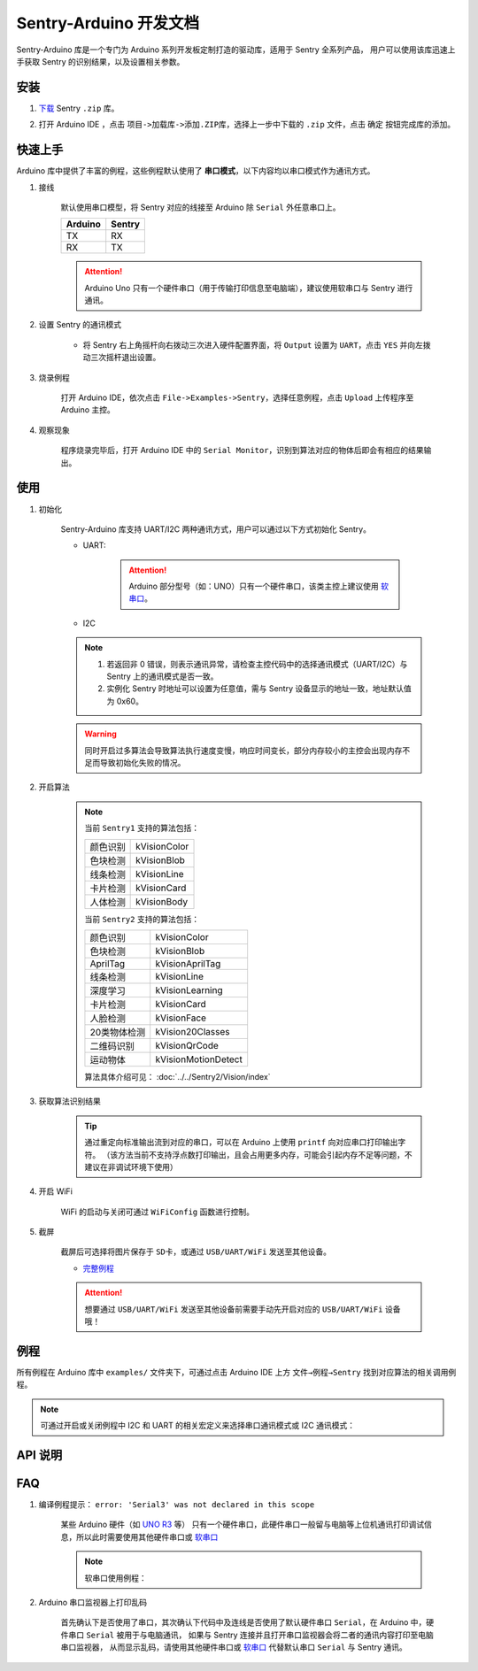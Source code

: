 .. _chapter_arduino_index:

Sentry-Arduino 开发文档
=======================

Sentry-Arduino 库是一个专门为 Arduino 系列开发板定制打造的驱动库，适用于 Sentry 全系列产品，
用户可以使用该库迅速上手获取 Sentry 的识别结果，以及设置相关参数。

安装
----

1. `下载 <https://github.com/AITosee/Sentry-Arduino/releases>`_ Sentry ``.zip`` 库。
2. 打开 Arduino IDE ，点击 ``项目->加载库->添加.ZIP库``，选择上一步中下载的 ``.zip`` 文件，点击 ``确定`` 按钮完成库的添加。

    .. image:: images/arduine_add_library.png

快速上手
--------

Arduino 库中提供了丰富的例程，这些例程默认使用了 **串口模式**，以下内容均以串口模式作为通讯方式。

1. 接线

    默认使用串口模型，将 Sentry 对应的线接至 Arduino 除 ``Serial`` 外任意串口上。

    +---------+--------+
    | Arduino | Sentry |
    +=========+========+
    |   TX    |   RX   |
    +---------+--------+
    |   RX    |   TX   |
    +---------+--------+

    .. attention::

        Arduino Uno 只有一个硬件串口（用于传输打印信息至电脑端），建议使用软串口与 Sentry 进行通讯。

2. 设置 Sentry 的通讯模式

    - 将 Sentry 右上角摇杆向右拨动三次进入硬件配置界面，将 ``Output`` 设置为 ``UART``，点击 ``YES`` 并向左拨动三次摇杆退出设置。

        .. image:: images/sentry_set_uart_mode.jpg

3. 烧录例程

    打开 Arduino IDE，依次点击 ``File->Examples->Sentry``，选择任意例程，点击 ``Upload`` 上传程序至 Arduino 主控。

4. 观察现象

    程序烧录完毕后，打开 Arduino IDE 中的 ``Serial Monitor``，识别到算法对应的物体后即会有相应的结果输出。

使用
----

1. 初始化

    Sentry-Arduino 库支持 UART/I2C 两种通讯方式，用户可以通过以下方式初始化 Sentry。

    - UART:

        .. code-block:: cpp
            :linenos:
            :emphasize-lines: 10,11

            #include <Arduino.h>
            #include <Sentry.h>

            /* 定义 Sentry 型号，此处使用了 Sentry2 作为例子，可替换成其他型号如 Sentry1 等 */
            typedef Sentry2 Sentry;

            /* 实例化 Sentry，创建 Sentry 变量，并指定 Sentry 地址为 0x60 */
            Sentry sentry(0x60);

            void setup() {
                /* 设置 Arduino(mega2560) 串口3波特率与 Sentry 一致 */
                Serial3.begin(9600);
                /* 使用串口初始化 Sentry，若 err 返回为 0，则初始化正常，否则返回对应错误码。 */
                sentry_err_t err = sentry.begin(&Serial3);
            }

        .. attention::

            Arduino 部分型号（如：UNO）只有一个硬件串口，该类主控上建议使用 `软串口 <https://docs.arduino.cc/learn/built-in-libraries/software-serial>`_。


    - I2C

        .. code-block:: cpp
            :linenos:
            :emphasize-lines: 10,11

            #include <Arduino.h>
            #include <Sentry.h>
            #include <Wire.h>

            /* 定义 Sentry 型号，此处使用了 Sentry2 作为例子，可替换成其他型号如 Sentry1 等 */
            typedef Sentry2 Sentry;

            /* 实例化 Sentry，创建 Sentry 变量，并指定 Sentry 地址为 0x60 */
            Sentry sentry(0x60);

            void setup() {
                Wire.begin();
                /* 使用 I2C 初始化 Sentry，若 err 返回为 0，则初始化正常，否则返回对应错误码。 */
                sentry_err_t err = sentry.begin(&Wire);
            }

    .. note::

        1. 若返回非 0 错误，则表示通讯异常，请检查主控代码中的选择通讯模式（UART/I2C）与 Sentry 上的通讯模式是否一致。
        2. 实例化 Sentry 时地址可以设置为任意值，需与 Sentry 设备显示的地址一致，地址默认值为 0x60。

    .. warning::

        同时开启过多算法会导致算法执行速度变慢，响应时间变长，部分内存较小的主控会出现内存不足而导致初始化失败的情况。

2. 开启算法

    .. code-block:: cpp
        :linenos:

        /* 开启卡片检测算法 */
        err = sentry.VisionBegin(Sentry::kVisionCard);

    .. note::

        当前 ``Sentry1`` 支持的算法包括：

        ============    ===========
        颜色识别        kVisionColor
        色块检测        kVisionBlob
        线条检测        kVisionLine
        卡片检测        kVisionCard
        人体检测        kVisionBody
        ============    ===========

        当前 ``Sentry2`` 支持的算法包括：

        ============    ===========
        颜色识别        kVisionColor
        色块检测        kVisionBlob
        AprilTag        kVisionAprilTag
        线条检测        kVisionLine
        深度学习        kVisionLearning
        卡片检测        kVisionCard
        人脸检测        kVisionFace
        20类物体检测    kVision20Classes
        二维码识别      kVisionQrCode
        运动物体        kVisionMotionDetect
        ============    ===========

        算法具体介绍可见： :doc:`../../Sentry2/Vision/index`

3. 获取算法识别结果

    .. code-block:: cpp
        :linenos:

        void loop() {
            unsigned long ts = millis();
            /* 获取算法识别到目标的数量 */
            int obj_num = sentry.GetValue(Sentry::kVisionCard, kStatus);
            unsigned long te = millis();
            if (obj_num) {
                printf("Totally %d objects in %lums:\n", obj_num, te - ts);
                /* 打印算法所有识别到物体的位置和标签 */
                for (int i = 0; i < obj_num; ++i) {
                    int x = sentry.GetValue(Sentry::kVisionCard, kXValue, i);
                    int y = sentry.GetValue(Sentry::kVisionCard, kYValue, i);
                    int w = sentry.GetValue(Sentry::kVisionCard, kWidthValue, i);
                    int h = sentry.GetValue(Sentry::kVisionCard, kHeightValue, i);
                    int l = sentry.GetValue(Sentry::kVisionCard, kLabel, i);
                    printf("  obj[%d]: x=%d,y=%d,w=%d,h=%d, label=%s\n", i, x, y, w, h, l);
                }
            }
        }

    .. tip::

        通过重定向标准输出流到对应的串口，可以在 Arduino 上使用 ``printf`` 向对应串口打印输出字符。
        （该方法当前不支持浮点数打印输出，且会占用更多内存，可能会引起内存不足等问题，不建议在非调试环境下使用）

        .. code-block:: cpp
            :linenos:

            /* 将标准输出流重定向至串口 */
            int serial_putc(char c, struct __file*) {
                Serial.write(c);
                return c;
            }

            void setup() {
                /* 在初始化函数中初始化串口和标准输出流 */
                Serial.begin(9600);
                fdevopen(&serial_putc, 0);
            }

4. 开启 WiFi

    WiFi 的启动与关闭可通过 ``WiFiConfig`` 函数进行控制。

    .. code-block:: cpp
        :linenos:

        sentry.WiFiConfig(true, kWiFiBaud1152000);

5. 截屏

    截屏后可选择将图片保存于 ``SD卡``，或通过 ``USB/UART/WiFi`` 发送至其他设备。

    - `完整例程 <https://github.com/AITosee/Sentry-Arduino/blob/main/examples/ScreenSnapshot/ScreenSnapshot.ino>`_

    .. code-block:: cpp
        :linenos:

        #define SNAPSHOT_TO_SD_CARD false
        #define SNAPSHOT_TO_UART false
        #define SNAPSHOT_TO_USB false
        #define SNAPSHOT_TO_WIFI true
        #define SNAPSHOT_FROM_SCREEN false

        sentry.Snapshot(SNAPSHOT_TO_SD_CARD, SNAPSHOT_TO_UART, SNAPSHOT_TO_USB,
                        SNAPSHOT_TO_WIFI, SNAPSHOT_FROM_SCREEN);

    .. attention::

        想要通过 ``USB/UART/WiFi`` 发送至其他设备前需要手动先开启对应的 ``USB/UART/WiFi`` 设备哦！

例程
----

所有例程在 Arduino 库中 ``examples/`` 文件夹下，可通过点击 Arduino IDE 上方
``文件→例程→Sentry`` 找到对应算法的相关调用例程。

.. image:: images/arduino_sentry_examples.png
    :scale: 50 %
    :align: center

.. note::

    可通过开启或关闭例程中 I2C 和 UART 的相关宏定义来选择串口通讯模式或 I2C 通讯模式：

    .. code-block:: cpp
        :linenos:

        /* 打开 SENTRY_UART 宏，关闭 SENTRY_I2C 即表示为串口通讯模式 */
        // #define SENTRY_I2C
        #define SENTRY_UART

    .. code-block:: cpp
        :linenos:

        /* 打开 SENTRY_I2C 宏，关闭 SENTRY_UART 即表示为 I2C 通讯模式 */
        #define SENTRY_I2C
        // #define SENTRY_UART

API 说明
--------

.. cpp:enum:: sentry_obj_info_e

    算法结果

        .. cpp:enumerator:: kStatus

            检测到目标的数量

        .. cpp:enumerator:: kXValue

            目标的横向坐标

        .. cpp:enumerator:: kYValue

            目标的纵向坐标

        .. cpp:enumerator:: kWidthValue

            目标宽度

        .. cpp:enumerator:: kHeightValue

            目标高度

        .. cpp:enumerator:: kLabel

            目标标签*（类别）

        .. cpp:enumerator:: kRValue

            目标红色通道值

        .. cpp:enumerator:: kGValue

            目标绿色通道值

        .. cpp:enumerator:: kBValue

            目标蓝色通道值

.. cpp:enum:: sentry_camera_zoom_e

    摄像头缩放等级

        .. cpp:enumerator:: kZoomDefault

            默认缩放等级

        .. cpp:enumerator:: kZoom1
        .. cpp:enumerator:: kZoom2
        .. cpp:enumerator:: kZoom3
        .. cpp:enumerator:: kZoom4
        .. cpp:enumerator:: kZoom5

.. cpp:enum:: sentry_camera_fps_e

    摄像头帧率

        .. cpp:enumerator:: kFPSNormal

            摄像头普通帧率（约 25 fps）

        .. cpp:enumerator:: kFPSHigh

            摄像高帧率模式（约 50 fps）

.. cpp:enum:: sentry_camera_white_balance_e

    摄像头白平衡模式

        .. cpp:enumerator:: kAutoWhiteBalance

            摄像头自动白平衡

        .. cpp:enumerator:: kLockWhiteBalance

            摄像头锁定白平衡（将白平衡参数固定在当前数值）

        .. cpp:enumerator:: kWhiteLight

            摄像头白光模式

        .. cpp:enumerator:: kYellowLight

            摄像头黄光模式

.. cpp:enum:: sentry_baudrate_e

    串口波特率

        .. cpp:enumerator:: kBaud9600
        .. cpp:enumerator:: kBaud19200
        .. cpp:enumerator:: kBaud38400
        .. cpp:enumerator:: kBaud57600
        .. cpp:enumerator:: kBaud115200
        .. cpp:enumerator:: kBaud921600
        .. cpp:enumerator:: kBaud1152000
        .. cpp:enumerator:: kBaud2000000

.. cpp:class:: Sentry2

    Sentry2 驱动，支持 I2C/UART 两种通讯方式。

    .. cpp:enum:: sentry_vision_e

        算法类型

            .. cpp:enumerator:: kVisionColor

                颜色识别算法

            .. cpp:enumerator:: kVisionBlob

                颜色检测算法

            .. cpp:enumerator:: kVisionAprilTag

                AprilTag 算法

            .. cpp:enumerator:: kVisionLine

                线条检测算法

            .. cpp:enumerator:: kVisionLearning

                深度学习算法

            .. cpp:enumerator:: kVisionCard

                卡片检测算法

            .. cpp:enumerator:: kVisionFace

                人脸检测算法

            .. cpp:enumerator:: kVision20Classes

                20 类通用物体检测算法

            .. cpp:enumerator:: kVisionQrCode

                二维码检测算法

            .. cpp:enumerator:: kVisionMotionDetect

                移动物体检测算法

    .. cpp:function:: Sentry(uint32_t address = 0x60)

        Sentry 构造函数。

        :param address: Sentry 地址，可选值为 ``0x60,0x61,0x62,0x63``，默认值为 ``0x60``

    .. cpp:function:: uint8_t begin(HwSentryUart::hw_uart_t communication_port)

        使用串口模式初始化 Sentry。

        :param communication_port: 串口号
        :return: 错误码，返回 ``SENTRY_OK``，则初始化成功，其他，则初始化失败

    .. cpp:function:: uint8_t begin(HwSentryI2C::hw_i2c_t* communication_port)

        使用 I2C 模式初始化 Sentry。

        :param communication_port: I2C 端口号
        :return: 错误码，返回 ``SENTRY_OK``，则初始化成功，其他，则初始化失败

    .. cpp:function:: uint8_t VisionBegin(sentry_vision_e vision_type)

        开启对应算法

        :param vision_type: 算法类型
        :return: 错误码，返回 ``SENTRY_OK``，则初始化成功，其他，则开启失败

    .. cpp:function:: uint8_t VisionEnd(sentry_vision_e vision_type)

        关闭对应算法

        :param vision_type: 算法类型
        :return: 错误码，返回 ``SENTRY_OK``，则关闭成功，其他，则关闭失败

    .. cpp:function:: int GetValue(sentry_vision_e vision_type, sentry_obj_info_e obj_info, int obj_id = 0)

        读取对应算法的结果

        :param vision_type: 算法类型
        :param obj_info: 结果类型
        :param obj_id: 结果 ID，默认为 ``0``
        :return: 对应结果的值

    .. cpp:function:: char* GetQrCodeValue()

        读取二维码识别结果

        :return: 二维码识别到的字符串

    .. cpp:function:: uint8_t SetParamNum(sentry_vision_e vision_type, int max_num)

        设置单次检测最大返回结果的数量

        :param vision_type: 算法类型
        :param max_num: 检测结果数量
        :return: 错误码，返回 ``SENTRY_OK``，则设置成功，其他，则设置失败

    .. cpp:function:: uint8_t SetParam(sentry_vision_e vision_type, sentry_object_t* param, int param_id)

        设置检测参数

        :param vision_type: 算法类型
        :param param: 检测结果参数及对应的值
        :param param_id: 参数 ID
        :return: 错误码，返回 ``SENTRY_OK``，则设置成功，其他，则设置失败

    .. cpp:function:: uint8_t CameraSetZoom(sentry_camera_zoom_e zoom)

        设置摄像头缩放等级

        :param zoom: 缩放等级
        :return: 错误码，返回 ``SENTRY_OK``，则设置成功，其他，则设置失败

    .. cpp:function:: uint8_t CameraSetRotate(bool enable)

        设置摄像头图像旋转

        :param enable: ``true``：图像旋转 180°
        :return: 错误码，返回 ``SENTRY_OK``，则设置成功，其他，则设置失败

    .. cpp:function:: uint8_t CameraSetFPS(sentry_camera_fps_e fps)

        设置摄像头帧率

        :param fps: 摄像头帧率
        :return: 错误码，返回 ``SENTRY_OK``，则设置成功，其他，则设置失败

    .. cpp:function:: uint8_t CameraSetAwb(sentry_camera_white_balance_e awb)

        设置摄像头白平衡

        :param awb: 摄像头白平衡模型
        :return: 错误码，返回 ``SENTRY_OK``，则设置成功，其他，则设置失败

    .. cpp:function:: uint8_t UartSetBaudrate(sentry_baudrate_e baud)

        设置串口波特率

        :param baud: 串口波特率
        :return: 错误码，返回 ``SENTRY_OK``，则设置成功，其他，则设置失败

    .. cpp:function:: int rows()

        获取图像实际宽度

        :return: 图像宽度

    .. cpp:function:: int cols()

        获取图像实际高度

        :return: 图像高度

FAQ
---

1. 编译例程提示： ``error: 'Serial3' was not declared in this scope``

    某些 Arduino 硬件（如 `UNO R3 <https://store.arduino.cc/products/arduino-uno-rev3>`_ 等）
    只有一个硬件串口，此硬件串口一般留与电脑等上位机通讯打印调试信息，所以此时需要使用其他硬件串口或
    `软串口 <https://docs.arduino.cc/learn/built-in-libraries/software-serial>`_

    .. note::

        软串口使用例程：

        .. code-block:: cpp
            :linenos:

            #include <SoftwareSerial.h>
            #include <Sentry.h>

            // 此处定义软串口的 TX 和 RX 引脚
            #define rxPin 10
            #define txPin 11

            SoftwareSerial mySerial =  SoftwareSerial(rxPin, txPin);

            typedef Sentry2 Sentry;
            Sentry sentry;

            void setup()  {
                // Define pin modes for TX and RX
                pinMode(rxPin, INPUT);
                pinMode(txPin, OUTPUT);

                // 此处使用软串口 mySerial 代替 Serial3 即可
                mySerial.begin(9600);
                while (SENTRY_OK != sentry.begin(&mySerial)) { yield(); }
            }

2. Arduino 串口监视器上打印乱码

    首先确认下是否使用了串口，其次确认下代码中及连线是否使用了默认硬件串口
    ``Serial``，在 Arduino 中，硬件串口 ``Serial`` 被用于与电脑通讯，
    如果与 Sentry 连接并且打开串口监视器会将二者的通讯内容打印至电脑串口监视器，
    从而显示乱码，请使用其他硬件串口或
    `软串口 <https://docs.arduino.cc/learn/built-in-libraries/software-serial>`_
    代替默认串口 ``Serial`` 与 Sentry 通讯。
